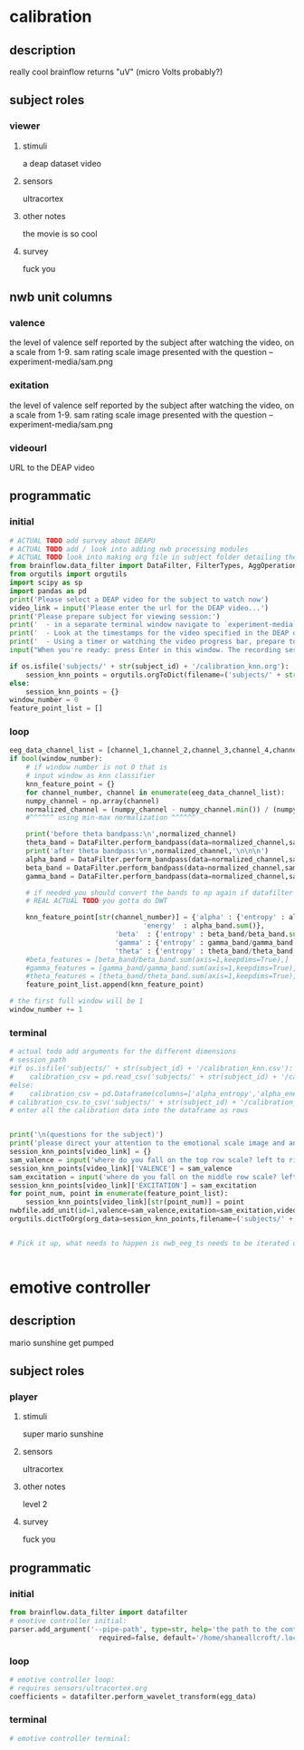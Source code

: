 * calibration
** description
   really cool
   brainflow returns "uV" (micro Volts probably?)
   
** subject roles
*** viewer
**** stimuli
     a deap dataset video
**** sensors
     ultracortex
**** other notes
     the movie is so cool
**** survey
     fuck you
** nwb unit columns
*** valence
    the level of valence self reported by the subject after watching the video, on a scale from 1-9. sam rating scale image presented with the question -- experiment-media/sam.png
*** exitation
    the level of valence self reported by the subject after watching the video, on a scale from 1-9. sam rating scale image presented with the question -- experiment-media/sam.png
*** videourl
    URL to the DEAP video
** programmatic
*** initial
#+BEGIN_SRC python
  # ACTUAL TODO add survey about DEAPU
  # ACTUAL TODO add / look into adding nwb processing modules
  # ACTUAL TODO look into making org file in subject folder detailing their progress with the DEAP videos
  from brainflow.data_filter import DataFilter, FilterTypes, AggOperations
  from orgutils import orgutils
  import scipy as sp
  import pandas as pd
  print('Please select a DEAP video for the subject to watch now')
  video_link = input('Please enter the url for the DEAP video...')
  print('Please prepare subject for viewing session:')
  print('  - in a separate terminal window navigate to `experiment-media` in your nwborg project root folder and run `feh SAM.png`')
  print('  - Look at the timestamps for the video specified in the DEAP dataset, prepare to play the video starting at the appropriate timestamp')
  print('  - Using a timer or watching the video progress bar, prepare to stop the video at the appropriate timestamp\n')
  input("When you're ready: press Enter in this window. The recording session will begin. Wait 3 seconds and then press the play button to begin playing the video")
  
  if os.isfile('subjects/' + str(subject_id) + '/calibration_knn.org'):
      session_knn_points = orgutils.orgToDict(filename=('subjects/' + str(subject_id) + '/calibration_knn.org'))
  else:
      session_knn_points = {}
  window_number = 0
  feature_point_list = []
#+END_SRC
*** loop
#+BEGIN_SRC python
  eeg_data_channel_list = [channel_1,channel_2,channel_3,channel_4,channel_5,channel_6,channel_7,channel_8]
  if bool(window_number):
      # if window number is not 0 that is
      # input window as knn classifier
      knn_feature_point = {}
      for channel_number, channel in enumerate(eeg_data_channel_list):
	  numpy_channel = np.array(channel)
	  normalized_channel = (numpy_channel - numpy_channel.min()) / (numpy_channel.max() - numpy_channel.min())
	  #^^^^^^ using min-max normalization ^^^^^^
  
	  print('before theta bandpass:\n',normalized_channel)
	  theta_band = DataFilter.perform_bandpass(data=normalized_channel,sampling_rate=250,center_freq=6.0,band_width=4.0,order=1,filter_type=0,ripple=0.0)
	  print('after theta bandpass:\n',normalized_channel,'\n\n\n')
	  alpha_band = DataFilter.perform_bandpass(data=normalized_channel,sampling_rate=250,center_freq=12.0,band_width=8.0,order=1,filter_type=0,ripple=0.0)
	  beta_band = DataFilter.perform_bandpass(data=normalized_channel,sampling_rate=250,center_freq=24.0,band_width=16.0,order=1,filter_type=0,ripple=0.0)
	  gamma_band = DataFilter.perform_bandpass(data=normalized_channel,sampling_rate=250,center_freq=48.0,band_width=32.0,order=1,filter_type=0,ripple=0.0)
  
	  # if needed you should convert the bands to np again if datafilter doesn't return an np array
	  # REAL ACTUAL TODO you gotta do DWT 
  
	  knn_feature_point[str(channel_number)] = {'alpha' : {'entropy' : alpha_band/alpha_band.sum(axis=1,keepdims=True),
							       'energy'  : alpha_band.sum()},
						    'beta'  : {'entropy' : beta_band/beta_band.sum(axis=1,keepdims=True),}
						    'gamma' : {'entropy' : gamma_band/gamma_band.sum(axis=1,keepdims=True),}
						    'theta' : {'entropy' : theta_band/theta_band.sum(axis=1,keepdims=True),}}
	  #beta_features = [beta_band/beta_band.sum(axis=1,keepdims=True),]
	  #gamma_features = [gamma_band/gamma_band.sum(axis=1,keepdims=True),]
	  #theta_features = [theta_band/theta_band.sum(axis=1,keepdims=True),]
      feature_point_list.append(knn_feature_point)
  
  # the first full window will be 1
  window_number += 1
#+END_SRC       
*** terminal
#+BEGIN_SRC python
  # actual todo add arguments for the different dimensions
  # session_path
  #if os.isfile('subjects/' + str(subject_id) + '/calibration_knn.csv'):
  #    calibration_csv = pd.read_csv('subjects/' + str(subject_id) + '/calibration_knn.csv') # read in the csv 
  #else:
  #    calibration_csv = pd.Dataframe(columns=['alpha_entropy','alpha_energy','beta_entropy','beta_energy','gamma_entropy','gamma_energy','theta_entropy','theta_energy','valence','exitement'])
  # calibration_csv.to_csv('subjects/' + str(subject_id) + '/calibration_knn.csv')
  # enter all the calibration data into the dataframe as rows
  
  
  print('\n(questions for the subject)')
  print('please direct your attention to the emotional scale image and answer the following questions based on your experience watching the video:')
  session_knn_points[video_link] = {}
  sam_valence = input('where do you fall on the top row scale? left to right 1-9, top row (valence)...')
  session_knn_points[video_link]['VALENCE'] = sam_valence
  sam_excitation = input('where do you fall on the middle row scale? left to right 1-9 middle row (excitation)...')
  session_knn_points[video_link]['EXCITATION'] = sam_excitation
  for point_num, point in enumerate(feature_point_list):
      session_knn_points[video_link][str(point_num)] = point
  nwbfile.add_unit(id=1,valence=sam_valence,exitation=sam_exitation,videourl=video_link)
  orgutils.dictToOrg(org_data=session_knn_points,filename=('subjects/' + str(subject_id) + '/calibration_knn.org'))
  
  
  # Pick it up, what needs to happen is nwb_eeg_ts needs to be iterated over with windows of 500
  
  
#+END_SRC       
* emotive controller
** description
   mario sunshine get pumped
** subject roles
*** player
**** stimuli
     super mario sunshine
**** sensors
     ultracortex
**** other notes
     level 2
**** survey
     fuck you
** programmatic
*** initial
#+begin_src python
  from brainflow.data_filter import datafilter
  # emotive controller initial:
  parser.add_argument('--pipe-path', type=str, help='the path to the controller input pipe',
                        required=false, default='/home/shaneallcroft/.local/share/dolphin-emu/pipes/pipe1')
#+end_src
*** loop
#+begin_src python
  # emotive controller loop:
  # requires sensors/ultracortex.org
  coefficients = datafilter.perform_wavelet_transform(egg_data)
  
#+end_src
*** terminal
#+begin_src python
  # emotive controller terminal:
#+end_src
